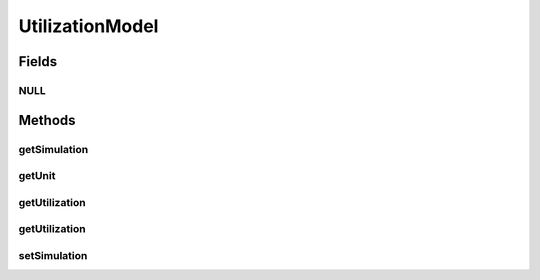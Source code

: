 .. java:import:: org.cloudbus.cloudsim.cloudlets Cloudlet

.. java:import:: org.cloudbus.cloudsim.core Simulation

.. java:import:: org.cloudbus.cloudsim.vms Vm

UtilizationModel
================

.. java:package:: org.cloudbus.cloudsim.utilizationmodels
   :noindex:

.. java:type:: public interface UtilizationModel

   The UtilizationModel interface needs to be implemented in order to provide a fine-grained control over resource usage by a Cloudlet. It also implements the Null Object Design Pattern in order to start avoiding \ :java:ref:`NullPointerException`\  when using the \ :java:ref:`UtilizationModel.NULL`\  object instead of attributing \ ``null``\  to \ :java:ref:`UtilizationModel`\  variables.

   :author: Anton Beloglazov, Manoel Campos da Silva Filho

Fields
------
NULL
^^^^

.. java:field::  UtilizationModel NULL
   :outertype: UtilizationModel

   An attribute that implements the Null Object Design Pattern for \ :java:ref:`UtilizationModel`\  objects using a Lambda Expression. A \ :java:ref:`Cloudlet`\  using such a utilization model for one of its resources will not consume any amount of that resource ever.

Methods
-------
getSimulation
^^^^^^^^^^^^^

.. java:method::  Simulation getSimulation()
   :outertype: UtilizationModel

   Gets the simulation that this UtilizationModel belongs to.

getUnit
^^^^^^^

.. java:method::  Unit getUnit()
   :outertype: UtilizationModel

   Gets the \ :java:ref:`Unit`\  in which the resource utilization is defined.

getUtilization
^^^^^^^^^^^^^^

.. java:method::  double getUtilization(double time)
   :outertype: UtilizationModel

   Gets the \ **expected**\  utilization of resource at a given simulation time. Such a value can be a percentage in scale from [0 to 1] or an absolute value, depending on the \ :java:ref:`getUnit()`\ .

   It is an expected usage value because the actual  resource usage
   depends on the available  resource.

   :param time: the time to get the resource usage.
   :return: the resource utilization at the given time

   **See also:** :java:ref:`.getUnit()`

getUtilization
^^^^^^^^^^^^^^

.. java:method::  double getUtilization()
   :outertype: UtilizationModel

   Gets the \ **expected**\  utilization of resource at the current simulation time. Such a value can be a percentage in scale from [0 to 1] or an absolute value, depending on the \ :java:ref:`getUnit()`\ .

   It is an expected usage value because the actual  resource usage
   depends on the available  resource.

   :return: the current resource utilization

   **See also:** :java:ref:`.getUnit()`

setSimulation
^^^^^^^^^^^^^

.. java:method::  UtilizationModel setSimulation(Simulation simulation)
   :outertype: UtilizationModel

   Sets the simulation that this UtilizationModel belongs to.

   :param simulation: the Simulation instance to set

